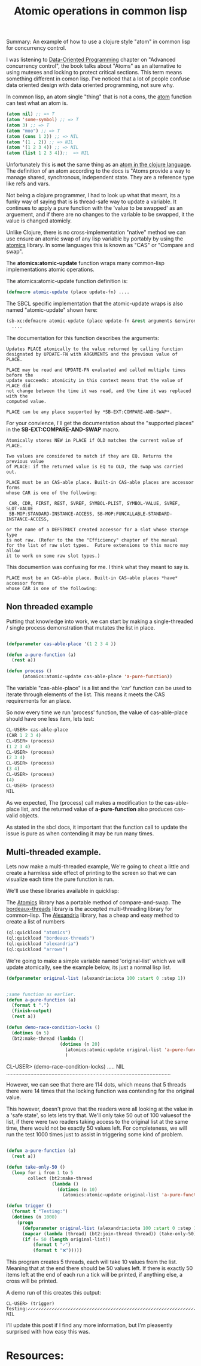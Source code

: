 #+TITLE: Atomic operations in common lisp
#+OPTIONS: ^:nil num:nil
#+OPTIONS: toc:nil
#+OPTIONS: date:nil
#+OPTIONS: author:nil date:nil
#+OPTIONS: html-postamble:nil

#+PROPERTY: header-args    :results value verbatim :tangle yes


#+HTML_HEAD: <link rel="stylesheet" href="tufte.css" type="text/css" />
#+HTML_HEAD: <style> * { sans-serif; } </style>
#+HTML_HEAD: <meta name="description" content="Using clojure atoms in common lisp"> 
#+HTML_HEAD_EXTRA: <meta name="description" content="Using clojures 'atom' type in lisp."  http-equiv="Content-Security-Policy"  content="default-src 'self'; img-src https://*; child-src 'none';">


Summary: An example of how to use a clojure style "atom" in common lisp for concurrency control.

I was listening to [[https://www.manning.com/books/data-oriented-programming][Data-Oriented Programming]] chapter on "Advanced concurrency control", the book talks
about "Atoms" as an alternative to using mutexes and locking to protect critical sections.  This term
means something different in comon lisp.  I've noticed that a lot of people confuse data oriented design
with data oriented programming, not sure why.

In common lisp, an atom single "thing" that is not a cons, the [[http://clhs.lisp.se/Body/f_atom.htm][atom]] function can test what an atom is.

#+BEGIN_SRC lisp
(atom nil) ;; => T
(atom 'some-symbol) ;; => T
(atom 3) ;; => T
(atom "moo") ;; => T
(atom (cons 1 2)) ;; => NIL
(atom '(1 . 2)) ;; => NIL
(atom '(1 2 3 4)) ;; => NIL
(atom (list 1 2 3 4));;  => NIL
#+END_SRC

#+RESULTS:
: NIL

Unfortunately this is *not* the same thing as an [[https://clojure.org/reference/atoms][atom in the clojure language]].  The definition
of an atom according to the docs is "Atoms provide a way to manage shared, synchronous,
independent state. They are a reference type like refs and vars.

Not being a clojure programmer, I had to look up what that meant, its a funky way of saying
that is is thread-safe way to update a variable.  It continues to apply a pure function with
the 'value to be swapped' as an arguement, and if there are no changes to the variable to be
swapped, it the value is changed atomicly.

Unlike Clojure, there is no cross-implementation "native" method we can use ensure an atomic
swap of any lisp variable by portably by using the [[https://github.com/Shinmera/atomics][atomics]] library.  In some languages this is known
as "CAS" or "Compare and swap".

The *atomics:atomic-update* function wraps many common-lisp implementations atomic operations.

The atomics:atomic-update function definition is:

#+BEGIN_SRC lisp :tangle yes
(defmacro atomic-update (place update-fn) ....
#+END_SRC

The SBCL specific implementation that the atomic-update wraps is also named "atomic-update" shown
here:

#+BEGIN_SRC lisp :tangle yes
  (sb-xc:defmacro atomic-update (place update-fn &rest arguments &environment env)
    ....
#+END_SRC

The documentation for this function describes the arguments:

#+BEGIN_SRC english
  Updates PLACE atomically to the value returned by calling function
  designated by UPDATE-FN with ARGUMENTS and the previous value of PLACE.

  PLACE may be read and UPDATE-FN evaluated and called multiple times before the
  update succeeds: atomicity in this context means that the value of PLACE did
  not change between the time it was read, and the time it was replaced with the
  computed value.

  PLACE can be any place supported by *SB-EXT:COMPARE-AND-SWAP*.
#+END_SRC

For your convience, I'll get the documentation about the "supported places" in the
*SB-EXT:COMPARE-AND-SWAP* macro.

#+BEGIN_SRC english
Atomically stores NEW in PLACE if OLD matches the current value of PLACE.

Two values are considered to match if they are EQ. Returns the previous value
of PLACE: if the returned value is EQ to OLD, the swap was carried out.

PLACE must be an CAS-able place. Built-in CAS-able places are accessor forms
whose CAR is one of the following:

 CAR, CDR, FIRST, REST, SVREF, SYMBOL-PLIST, SYMBOL-VALUE, SVREF, SLOT-VALUE
 SB-MOP:STANDARD-INSTANCE-ACCESS, SB-MOP:FUNCALLABLE-STANDARD-INSTANCE-ACCESS,

or the name of a DEFSTRUCT created accessor for a slot whose storage type
is not raw. (Refer to the the "Efficiency" chapter of the manual
for the list of raw slot types.  Future extensions to this macro may allow
it to work on some raw slot types.)
#+END_SRC 

This documention was confusing for me.  I think what they meant to say is.

#+BEGIN_SRC english
PLACE must be an CAS-able place. Built-in CAS-able places *have* accessor forms
whose CAR is one of the following:
#+END_SRC

** Non threaded example

Putting that knowledge into work, we can start by making a single-threaded / single process
demonstration that mutates the list in place.

#+BEGIN_SRC lisp :tangle yes

  (defparameter cas-able-place '(1 2 3 4 ))

  (defun a-pure-function (a)
    (rest a))

  (defun process ()
        (atomics:atomic-update cas-able-place 'a-pure-function))

  #+END_SRC

  The variable "cas-able-place" is a list and  the 'car' function can be used to iterate through
  elements of the list. This means it meets the CAS requirements for an place.

  So now every time we run 'process' function, the value of cas-able-place should have
  one less item, lets test:

#+BEGIN_SRC lisp
  CL-USER> cas-able-place
  (CAR 1 2 3 4)
  CL-USER> (process)
  (1 2 3 4)
  CL-USER> (process)
  (2 3 4)
  CL-USER> (process)
  (3 4)
  CL-USER> (process)
  (4)
  CL-USER> (process)
  NIL
#+END_SRC

As we expected, The (process) call makes a modification to the cas-able-place list, and the
returned value of *a-pure-function* also produces cas-valid objects.

As stated in the sbcl docs, it important that the function call to update the issue is pure as when
contending it may be run many times.

** Multi-threaded example.

Lets now make a multi-threaded example,  We're going to cheat a little and create a harmless side effect
of printing to the screen so that we can visualize each time the pure function is run.

We'll use these libraries available in quicklisp:

The [[https://github.com/Shinmera/atomics][Atomics]] library has a portable method of compare-and-swap.
The [[https://github.com/sionescu/bordeaux-threads][bordeaux-threads]] library is the accepted multi-threading library for common-lisp.
The [[https://alexandria.common-lisp.dev/draft/alexandria.html][Alexandria]] library, has a cheap and easy method to create a list of numbers

#+BEGIN_SRC lisp :tangle yes
  (ql:quickload "atomics")
  (ql:quickload "bordeaux-threads")
  (ql:quickload "alexandria")
  (ql:quickload "arrows")
#+END_SRC

#+RESULTS:
: ("arrows")

We're going to make a simple variable named 'original-list' which we will update atomically, see
the example below, its just a normal lisp list.

#+BEGIN_SRC lisp :tangle yes
  (defparameter original-list (alexandria:iota 100 :start 0 :step 1))
#+END_SRC

#+RESULTS:
(0 1 2 3 4 5 6 7 8 9 10 11 12 13 14 15 16 17 18 19 20 21 22 23 24 25 26 27 28
 29 30 31 32 33 34 35 36 37 38 39 40 41 42 43 44 45 46 47 48 49 50 51 52 53 54
 55 56 57 58 59 60 61 62 63 64 65 66 67 68 69 70 71 72 73 74 75 76 77 78 79 80
 81 82 83 84 85 86 87 88 89 90 91 92 93 94 95 96 97 98 99)


#+BEGIN_SRC lisp :tangle yes

  ;same function as earlier.
  (defun a-pure-function (a)
    (format t ".")
    (finish-output)
    (rest a))

  (defun demo-race-condition-locks ()
    (dotimes (n 5)
    (bt2:make-thread (lambda ()
                      (dotimes (n 20)
                        (atomics:atomic-update original-list 'a-pure-function)))))
                        )
#+END_SRC

#+RESULTS:
: DEMO-RACE-CONDITION-LOCKS
CL-USER> (demo-race-condition-locks)
.....
NIL
.............................................................................................................

However, we can see that there are 114 dots, which means that 5 threads there were 14 times that the
locking function was contending for the original value.

This however, doesn't prove that the readers were all looking at the value in a 'safe state', so lets
lets try that.  We'll only take 50 out of 100 valuesof the list, if there were two readers taking access to the original list
at the same time, there would not be exactly 50 values left.  For completeness, we will run the test 1000 times
just to assist in triggering some kind of problem.

#+BEGIN_SRC lisp :tangle yes

  (defun a-pure-function (a)
    (rest a))

  (defun take-only-50 ()
    (loop for i from 1 to 5
          collect (bt2:make-thread
                   (lambda ()
                     (dotimes (n 10)
                       (atomics:atomic-update original-list 'a-pure-function))))))

  (defun trigger ()
    (format t "Testing:")
    (dotimes (n 1000)
      (progn
        (defparameter original-list (alexandria:iota 100 :start 0 :step 1))
        (mapcar (lambda (thread) (bt2:join-thread thread)) (take-only-50)))
        (if (= 50 (length original-list))
            (format t "✓")
            (format t "❌")))))
#+END_SRC

This program creates 5 threads, each will take 10 values from the list.  Meaning that at
the end there should be 50 values left.  If there is  exactly 50 items left at the end
of each run a tick will be printed, if anything else, a cross will be printed.

A demo run of this creates this output:

#+BEGIN_SRC english
CL-USER> (trigger)
Testing:✓✓✓✓✓✓✓✓✓✓✓✓✓✓✓✓✓✓✓✓✓✓✓✓✓✓✓✓✓✓✓✓✓✓✓✓✓✓✓✓✓✓✓✓✓✓✓✓✓✓✓✓✓✓✓✓✓✓✓✓✓✓✓✓✓✓✓✓✓✓✓✓✓✓✓✓✓✓✓✓✓✓✓✓✓✓✓✓✓✓✓✓✓✓✓✓✓✓✓✓✓✓✓✓✓✓✓✓✓✓✓✓✓✓✓✓✓✓✓✓✓✓✓✓✓✓✓✓✓✓✓✓✓✓✓✓✓✓✓✓✓✓✓✓✓✓✓✓✓✓✓✓✓✓✓✓✓✓✓✓✓✓✓✓✓✓✓✓✓✓✓✓✓✓✓✓✓✓✓✓✓✓✓✓✓✓✓✓✓✓✓✓✓✓✓✓✓✓✓✓✓✓✓✓✓✓✓✓✓✓✓✓✓✓✓✓✓✓✓✓✓✓✓✓✓✓✓✓✓✓✓✓✓✓✓✓✓✓✓✓✓✓✓✓✓✓✓✓✓✓✓✓✓✓✓✓✓✓✓✓✓✓✓✓✓✓✓✓✓✓✓✓✓✓✓✓✓✓✓✓✓✓✓✓✓✓✓✓✓✓✓✓✓✓✓✓✓✓✓✓✓✓✓✓✓✓✓✓✓✓✓✓✓✓✓✓✓✓✓✓✓✓✓✓✓✓✓✓✓✓✓✓✓✓✓✓✓✓✓✓✓✓✓✓✓✓✓✓✓✓✓✓✓✓✓✓✓✓✓✓✓✓✓✓✓✓✓✓✓✓✓✓✓✓✓✓✓✓✓✓✓✓✓✓✓✓✓✓✓✓✓✓✓✓✓✓✓✓✓✓✓✓✓✓✓✓✓✓✓✓✓✓✓✓✓✓✓✓✓✓✓✓✓✓✓✓✓✓✓✓✓✓✓✓✓✓✓✓✓✓✓✓✓✓✓✓✓✓✓✓✓✓✓✓✓✓✓✓✓✓✓✓✓✓✓✓✓✓✓✓✓✓✓✓✓✓✓✓✓✓✓✓✓✓✓✓✓✓✓✓✓✓✓✓✓✓✓✓✓✓✓✓✓✓✓✓✓✓✓✓✓✓✓✓✓✓✓✓✓✓✓✓✓✓✓✓✓✓✓✓✓✓✓✓✓✓✓✓✓✓✓✓✓✓✓✓✓✓✓✓✓✓✓✓✓✓✓✓✓✓✓✓✓✓✓✓✓✓✓✓✓✓✓✓✓✓✓✓✓✓✓✓✓✓✓✓✓✓✓✓✓✓✓✓✓✓✓✓✓✓✓✓✓✓✓✓✓✓✓✓✓✓✓✓✓✓✓✓✓✓✓✓✓✓✓✓✓✓✓✓✓✓✓✓✓✓✓✓✓✓✓✓✓✓✓✓✓✓✓✓✓✓✓✓✓✓✓✓✓✓✓✓✓✓✓✓✓✓✓✓✓✓✓✓✓✓✓✓✓✓✓✓✓✓✓✓✓✓✓✓✓✓✓✓✓✓✓✓✓✓✓✓✓✓✓✓✓✓✓✓✓✓✓✓✓✓✓✓✓✓✓✓✓✓✓✓✓✓✓✓✓✓✓✓✓✓✓✓✓✓✓✓✓✓✓✓✓✓✓✓✓✓✓✓✓✓✓✓✓✓✓✓✓✓✓✓✓✓✓✓✓✓✓✓✓✓✓✓✓✓✓✓✓✓✓✓✓✓✓✓✓✓✓✓✓✓✓✓✓✓✓✓✓✓✓✓✓✓✓✓✓✓✓✓✓✓✓✓✓✓✓✓✓✓✓✓✓✓✓✓✓✓✓✓✓✓✓✓✓✓✓✓✓✓✓✓✓✓✓✓✓✓✓✓✓✓✓✓✓✓✓✓✓✓✓✓✓✓✓✓✓✓✓✓✓✓✓✓✓✓✓✓✓✓✓✓✓✓✓✓✓✓✓✓✓✓✓✓✓✓✓✓✓✓✓✓✓✓✓✓✓✓✓✓✓✓✓✓✓✓✓✓✓✓✓✓✓✓✓✓✓✓✓✓✓✓✓✓✓✓✓✓✓✓✓✓✓✓✓✓✓✓✓✓✓✓✓✓✓✓✓✓✓✓✓✓✓✓✓✓✓✓✓✓✓✓✓✓✓✓✓✓✓✓✓✓✓✓✓✓✓✓✓✓✓✓✓✓✓✓
NIL
#+END_SRC

I'll update this post if I find any more information, but I'm pleasently surprised with how easy this was.



* Resources:

